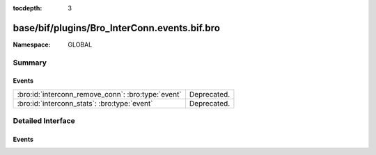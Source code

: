 :tocdepth: 3

base/bif/plugins/Bro_InterConn.events.bif.bro
=============================================
.. bro:namespace:: GLOBAL


:Namespace: GLOBAL

Summary
~~~~~~~
Events
######
================================================== ===========
:bro:id:`interconn_remove_conn`: :bro:type:`event` Deprecated.
:bro:id:`interconn_stats`: :bro:type:`event`       Deprecated.
================================================== ===========


Detailed Interface
~~~~~~~~~~~~~~~~~~
Events
######
.. bro:id:: interconn_remove_conn

   :Type: :bro:type:`event` (c: :bro:type:`connection`)

   Deprecated. Will be removed.

.. bro:id:: interconn_stats

   :Type: :bro:type:`event` (c: :bro:type:`connection`, os: :bro:type:`interconn_endp_stats`, rs: :bro:type:`interconn_endp_stats`)

   Deprecated. Will be removed.


